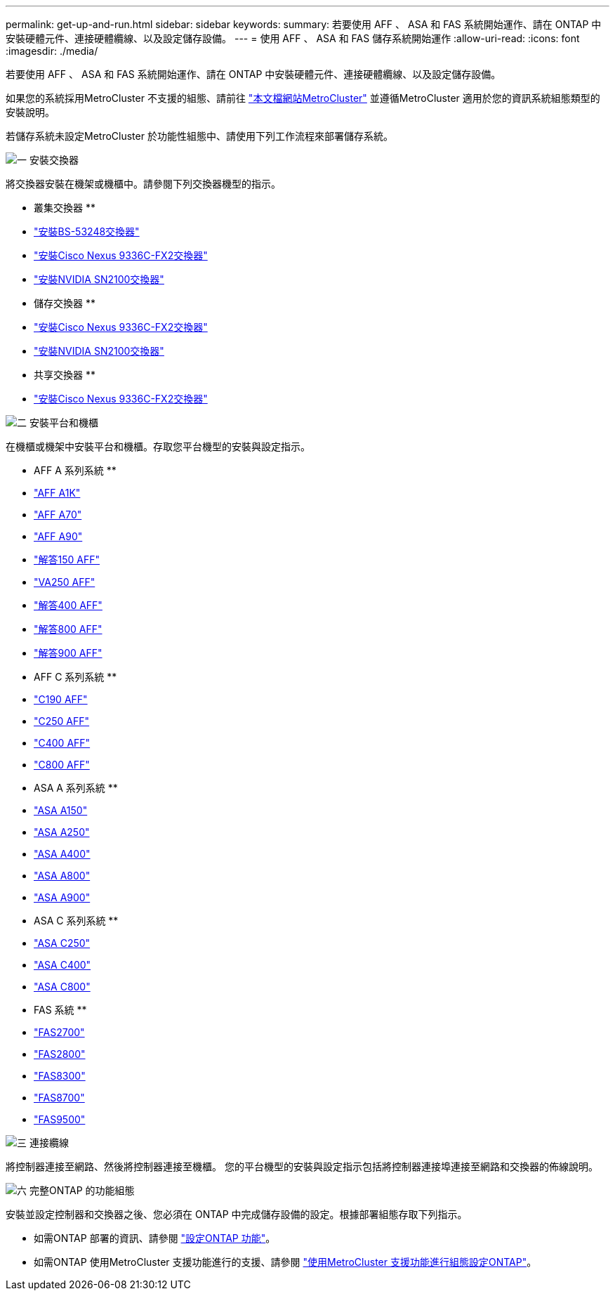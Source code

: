 ---
permalink: get-up-and-run.html 
sidebar: sidebar 
keywords:  
summary: 若要使用 AFF 、 ASA 和 FAS 系統開始運作、請在 ONTAP 中安裝硬體元件、連接硬體纜線、以及設定儲存設備。 
---
= 使用 AFF 、 ASA 和 FAS 儲存系統開始運作
:allow-uri-read: 
:icons: font
:imagesdir: ./media/


[role="lead"]
若要使用 AFF 、 ASA 和 FAS 系統開始運作、請在 ONTAP 中安裝硬體元件、連接硬體纜線、以及設定儲存設備。

如果您的系統採用MetroCluster 不支援的組態、請前往 https://docs.netapp.com/us-en/ontap-metrocluster/index.html["本文檔網站MetroCluster"] 並遵循MetroCluster 適用於您的資訊系統組態類型的安裝說明。

若儲存系統未設定MetroCluster 於功能性組態中、請使用下列工作流程來部署儲存系統。

.image:https://raw.githubusercontent.com/NetAppDocs/common/main/media/number-1.png["一"] 安裝交換器
[role="quick-margin-para"]
將交換器安裝在機架或機櫃中。請參閱下列交換器機型的指示。

[role="quick-margin-para"]
** 叢集交換器 **

[role="quick-margin-list"]
* link:https://docs.netapp.com/us-en/ontap-systems-switches/switch-bes-53248/install-hardware-bes53248.html["安裝BS-53248交換器"]
* link:https://docs.netapp.com/us-en/ontap-systems-switches/switch-cisco-9336c-fx2/install-switch-9336c-cluster.html["安裝Cisco Nexus 9336C-FX2交換器"]
* link:https://docs.netapp.com/us-en/ontap-systems-switches/switch-nvidia-sn2100/install-hardware-sn2100-cluster.html["安裝NVIDIA SN2100交換器"]


[role="quick-margin-para"]
** 儲存交換器 **

[role="quick-margin-list"]
* link:https://docs.netapp.com/us-en/ontap-systems-switches/switch-cisco-9336c-fx2-storage/install-9336c-storage.html["安裝Cisco Nexus 9336C-FX2交換器"]
* link:https://docs.netapp.com/us-en/ontap-systems-switches/switch-nvidia-sn2100/install-hardware-sn2100-storage.html["安裝NVIDIA SN2100交換器"]


[role="quick-margin-para"]
** 共享交換器 **

[role="quick-margin-list"]
* link:https://docs.netapp.com/us-en/ontap-systems-switches/switch-cisco-9336c-fx2-shared/install-9336c-shared.html["安裝Cisco Nexus 9336C-FX2交換器"]


.image:https://raw.githubusercontent.com/NetAppDocs/common/main/media/number-2.png["二"] 安裝平台和機櫃
[role="quick-margin-para"]
在機櫃或機架中安裝平台和機櫃。存取您平台機型的安裝與設定指示。

[role="quick-margin-para"]
** AFF A 系列系統 **

[role="quick-margin-list"]
* https://docs.netapp.com/us-en/ontap-systems/a1k/install-overview.html["AFF A1K"]
* https://docs.netapp.com/us-en/ontap-systems/a70-90/install-overview.html["AFF A70"]
* https://docs.netapp.com/us-en/ontap-systems/a70-90/install-overview.html["AFF A90"]
* https://docs.netapp.com/us-en/ontap-systems/a150/install-setup.html["解答150 AFF"]
* https://docs.netapp.com/us-en/ontap-systems/a250/install-setup.html["VA250 AFF"]
* https://docs.netapp.com/us-en/ontap-systems/a400/install-setup.html["解答400 AFF"]
* https://docs.netapp.com/us-en/ontap-systems/a800/install-setup.html["解答800 AFF"]
* https://docs.netapp.com/us-en/ontap-systems/a900/install_setup.html["解答900 AFF"]


[role="quick-margin-para"]
** AFF C 系列系統 **

[role="quick-margin-list"]
* https://docs.netapp.com/us-en/ontap-systems/c190/install-setup.html["C190 AFF"]
* https://docs.netapp.com/us-en/ontap-systems/c250/install-setup.html["C250 AFF"]
* https://docs.netapp.com/us-en/ontap-systems/c400/install-setup.html["C400 AFF"]
* https://docs.netapp.com/us-en/ontap-systems/c800/install-setup.html["C800 AFF"]


[role="quick-margin-para"]
** ASA A 系列系統 **

[role="quick-margin-list"]
* https://docs.netapp.com/us-en/ontap-systems/asa150/install-setup.html["ASA A150"]
* https://docs.netapp.com/us-en/ontap-systems/asa250/install-setup.html["ASA A250"]
* https://docs.netapp.com/us-en/ontap-systems/asa400/install-setup.html["ASA A400"]
* https://docs.netapp.com/us-en/ontap-systems/asa800/install-setup.html["ASA A800"]
* https://docs.netapp.com/us-en/ontap-systems/asa900/install_setup.html["ASA A900"]


[role="quick-margin-para"]
** ASA C 系列系統 **

[role="quick-margin-list"]
* https://docs.netapp.com/us-en/ontap-systems/asa-c250/install-setup.html["ASA C250"]
* https://docs.netapp.com/us-en/ontap-systems/asa-c400/install-setup.html["ASA C400"]
* https://docs.netapp.com/us-en/ontap-systems/asa-c800/install-setup.html["ASA C800"]


[role="quick-margin-para"]
** FAS 系統 **

[role="quick-margin-list"]
* https://docs.netapp.com/us-en/ontap-systems/fas2700/install-setup.html["FAS2700"]
* https://docs.netapp.com/us-en/ontap-systems/fas2800/install-setup.html["FAS2800"]
* https://docs.netapp.com/us-en/ontap-systems/fas8300/install-setup.html["FAS8300"]
* https://docs.netapp.com/us-en/ontap-systems/fas8300/install-setup.html["FAS8700"]
* https://docs.netapp.com/us-en/ontap-systems/fas9500/install_setup.html["FAS9500"]


.image:https://raw.githubusercontent.com/NetAppDocs/common/main/media/number-3.png["三"] 連接纜線
[role="quick-margin-para"]
將控制器連接至網路、然後將控制器連接至機櫃。  您的平台機型的安裝與設定指示包括將控制器連接埠連接至網路和交換器的佈線說明。

.image:https://raw.githubusercontent.com/NetAppDocs/common/main/media/number-6.png["六"]  完整ONTAP 的功能組態
[role="quick-margin-para"]
安裝並設定控制器和交換器之後、您必須在 ONTAP 中完成儲存設備的設定。根據部署組態存取下列指示。

[role="quick-margin-list"]
* 如需ONTAP 部署的資訊、請參閱 https://docs.netapp.com/us-en/ontap/task_configure_ontap.html["設定ONTAP 功能"]。
* 如需ONTAP 使用MetroCluster 支援功能進行的支援、請參閱 https://docs.netapp.com/us-en/ontap-metrocluster/["使用MetroCluster 支援功能進行組態設定ONTAP"]。

